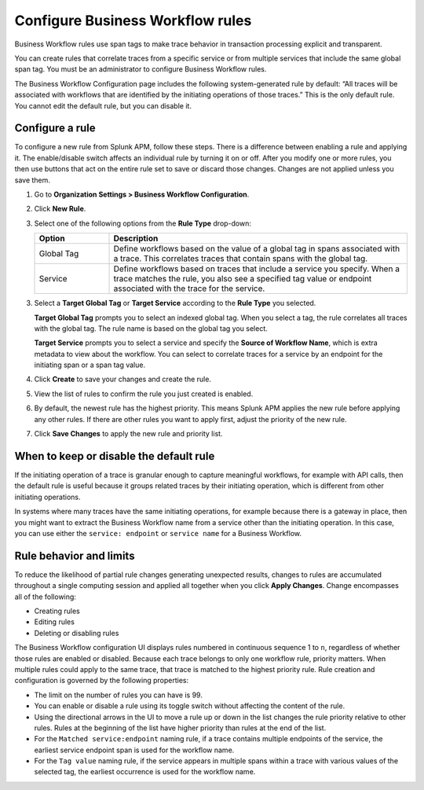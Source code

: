.. _apm-create-workflow-rule:

*********************************
Configure Business Workflow rules
*********************************

.. meta::
   :description: Business Workflow rules use span tags to make trace behavior in transaction processing explicit and transparent.

Business Workflow rules use span tags to make trace behavior in transaction processing explicit and transparent.

You can create rules that correlate traces from a specific service or from multiple services that include the same global span tag. You must be an administrator to configure Business Workflow rules.

The Business Workflow Configuration page includes the following system-generated rule by default: “All traces will be associated with workflows that are identified by the initiating operations of those traces.” This is the only default rule. You cannot edit the default rule, but you can disable it.

Configure a rule
================

To configure a new rule from Splunk APM, follow these steps. There is a difference between enabling a rule and applying it. The enable/disable switch affects an individual rule by turning it on or off. After you modify one or more rules, you then use buttons that act on the entire rule set to save or discard those changes. Changes are not applied unless you save them.

1. Go to :strong:`Organization Settings > Business Workflow Configuration`.

2. Click :strong:`New Rule`.

3. Select one of the following options from the :strong:`Rule Type` drop-down:

   .. list-table::
      :header-rows: 1
      :widths: 20, 80

      * - :strong:`Option`
        - :strong:`Description`
      
      * - Global Tag
        - Define workflows based on the value of a global tag in spans associated with a trace. This correlates traces that contain spans with the global tag.

      * - Service
        - Define workflows based on traces that include a service you specify. When a trace matches the rule, you also see a specified tag value or endpoint associated with the trace for the service.

3. Select a :strong:`Target Global Tag` or :strong:`Target Service` according to the :strong:`Rule Type` you selected.

   :strong:`Target Global Tag` prompts you to select an indexed global tag. When you select a tag, the rule correlates all traces with the global tag. The rule name is based on the global tag you select.

   :strong:`Target Service` prompts you to select a service and specify the :strong:`Source of Workflow Name`, which is extra metadata to view about the workflow. You can select to correlate traces for a service by an endpoint for the initiating span or a span tag value.

4. Click :strong:`Create` to save your changes and create the rule.

5. View the list of rules to confirm the rule you just created is enabled. 

6. By default, the newest rule has the highest priority. This means Splunk APM applies the new rule before applying any other rules. If there are other rules you want to apply first, adjust the priority of the new rule.

7. Click :strong:`Save Changes` to apply the new rule and priority list.

When to keep or disable the default rule
========================================

If the initiating operation of a trace is granular enough to capture meaningful workflows, for example with API calls, then the default rule is useful because it groups related traces by their initiating operation, which is different from other initiating operations.

In systems where many traces have the same initiating operations, for example because there is a gateway in place, then you might want to extract the Business Workflow name from a service other than the initiating operation. In this case, you can use either the ``service: endpoint`` or ``service name`` for a Business Workflow.

Rule behavior and limits
========================

To reduce the likelihood of partial rule changes generating unexpected results, changes to rules are accumulated throughout a single computing session and applied all together when you click :strong:`Apply Changes`. Change encompasses all of the following:

- Creating rules

- Editing rules

- Deleting or disabling rules

The Business Workflow configuration UI displays rules numbered in continuous sequence 1 to ``n``, regardless of whether those rules are enabled or disabled. Because each trace belongs to only one workflow rule, priority matters. When multiple rules could apply to the same trace, that trace is matched to the highest priority rule. Rule creation and configuration is governed by the following properties:

- The limit on the number of rules you can have is 99.

- You can enable or disable a rule using its toggle switch without affecting the content of the rule.

- Using the directional arrows in the UI to move a rule up or down in the list changes the rule priority relative to other rules. Rules at the beginning of the list have higher priority than rules at the end of the list.

- For the ``Matched service:endpoint`` naming rule, if a trace contains multiple endpoints of the service, the earliest service endpoint span is used for the workflow name.

- For the ``Tag value`` naming rule, if the service appears in multiple spans within a trace with various values of the selected tag, the earliest occurrence is used for the workflow name.